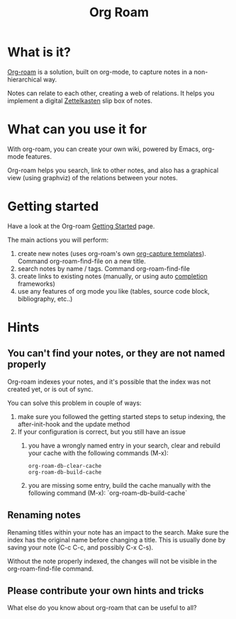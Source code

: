 #+TITLE: Org Roam

* What is it?

[[https://www.orgroam.com/manual.html#Introduction][Org-roam]] is a solution, built on org-mode, to capture notes in a non-hierarchical way.

Notes can relate to each other, creating a web of relations. It helps you implement a digital [[https://en.wikipedia.org/wiki/Zettelkasten][Zettelkasten]] slip box of notes.

* What can you use it for

With org-roam, you can create your own wiki, powered by Emacs, org-mode features.

Org-roam helps you search, link to other notes, and also has a graphical view (using graphviz) of the relations between your notes.

* Getting started

Have a look at the Org-roam [[https://www.orgroam.com/manual.html#Getting-Started][Getting Started]] page.

The main actions you will perform:
 1. create new notes (uses org-roam's own [[https://www.orgroam.com/manual.html#The-Templating-System][org-capture templates]]). Command org-roam-find-file on a new title.
 2. search notes by name / tags. Command org-roam-find-file
 3. create links to existing notes (manually, or using auto [[https://www.orgroam.com/manual.html#Completions][completion]] frameworks)
 4. use any features of org mode you like (tables, source code block, bibliography, etc..)

* Hints

** You can't find your notes, or they are not named properly

Org-roam indexes your notes, and it's possible that the index was not created yet, or is out of sync.

You can solve this problem in couple of ways:
 1. make sure you followed the getting started steps to setup indexing, the after-init-hook and the update method
 2. If your configuration is correct, but you still have an issue
    1. you have a wrongly named entry in your search, clear and rebuild your cache with the following commands (M-x):
       #+begin_src
       org-roam-db-clear-cache
       org-roam-db-build-cache
       #+end_src
    2. you are missing some entry, build the cache manually with the following command (M-x):
       `org-roam-db-build-cache`

** Renaming notes

Renaming titles within your note has an impact to the search. Make sure the index has the original name before changing a title. This is usually done by saving your note (C-c C-c, and possibly C-x C-s).

Without the note properly indexed, the changes will not be visible in the org-roam-find-file command.

** Please contribute your own hints and tricks

What else do you know about org-roam that can be useful to all?
